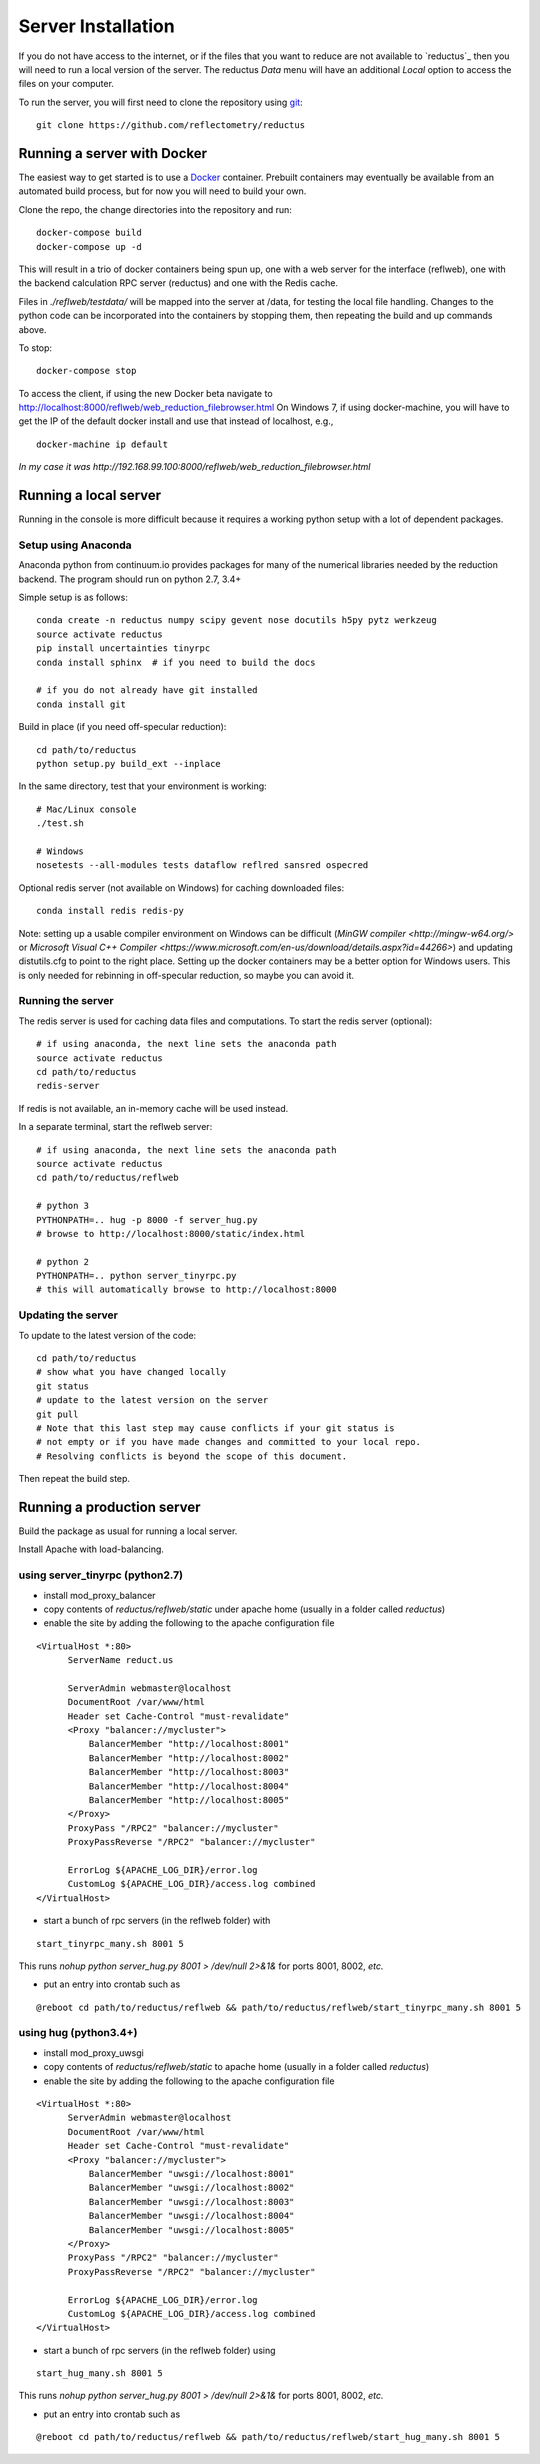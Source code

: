 ===================
Server Installation
===================

If you do not have access to the internet, or if the files that you want
to reduce are not available to `reductus`_ then you will need to run a
local version of the server. The reductus *Data* menu will have an
additional *Local* option to access the files on your computer.

To run the server, you will first need to clone the repository
using `git <https://git-scm.com/>`_::

    git clone https://github.com/reflectometry/reductus

Running a server with Docker
----------------------------

The easiest way to get started is to use a `Docker <https://www.docker.com>`_
container.  Prebuilt containers may eventually be available from an automated
build process, but for now you will need to build your own.

Clone the repo, the change directories into the repository and run::

    docker-compose build
    docker-compose up -d

This will result in a trio of docker containers being spun up, one with a
web server for the interface (reflweb), one with the backend calculation
RPC server (reductus) and one with the Redis cache.

Files in `./reflweb/testdata/` will be mapped into the server at /data, for
testing the local file handling. Changes to the python code can be
incorporated into the containers by stopping them, then repeating
the build and up commands above.

To stop::

    docker-compose stop

To access the client, if using the new Docker beta navigate to
http://localhost:8000/reflweb/web_reduction_filebrowser.html
On Windows 7, if using docker-machine, you will have to get the IP of
the default docker install and use that instead of localhost, e.g.,

::

    docker-machine ip default

*In my case it was http://192.168.99.100:8000/reflweb/web_reduction_filebrowser.html*


Running a local server
----------------------

Running in the console is more difficult because it requires a working python
setup with a lot of dependent packages.

Setup using Anaconda
~~~~~~~~~~~~~~~~~~~~

Anaconda python from continuum.io provides packages for many of the numerical
libraries needed by the reduction backend.  The program should run on python
2.7, 3.4+

Simple setup is as follows::

    conda create -n reductus numpy scipy gevent nose docutils h5py pytz werkzeug
    source activate reductus
    pip install uncertainties tinyrpc
    conda install sphinx  # if you need to build the docs

    # if you do not already have git installed
    conda install git

Build in place (if you need off-specular reduction)::

    cd path/to/reductus
    python setup.py build_ext --inplace

In the same directory, test that your environment is working::

    # Mac/Linux console
    ./test.sh

    # Windows
    nosetests --all-modules tests dataflow reflred sansred ospecred

Optional redis server (not available on Windows) for caching downloaded files::

    conda install redis redis-py

Note: setting up a usable compiler environment on Windows can be difficult
(`MinGW compiler <http://mingw-w64.org/>` or
`Microsoft Visual C++ Compiler <https://www.microsoft.com/en-us/download/details.aspx?id=44266>`)
and updating distutils.cfg to point to the right place.  Setting up the
docker containers may be a better option for Windows users.  This is only
needed for rebinning in off-specular reduction, so maybe you can avoid it.

Running the server
~~~~~~~~~~~~~~~~~~

The redis server is used for caching data files and computations.
To start the redis server (optional)::

    # if using anaconda, the next line sets the anaconda path
    source activate reductus
    cd path/to/reductus
    redis-server

If redis is not available, an in-memory cache will be used instead.

In a separate terminal, start the reflweb server::

    # if using anaconda, the next line sets the anaconda path
    source activate reductus
    cd path/to/reductus/reflweb

    # python 3
    PYTHONPATH=.. hug -p 8000 -f server_hug.py
    # browse to http://localhost:8000/static/index.html

    # python 2
    PYTHONPATH=.. python server_tinyrpc.py
    # this will automatically browse to http://localhost:8000

Updating the server
~~~~~~~~~~~~~~~~~~~

To update to the latest version of the code::

    cd path/to/reductus
    # show what you have changed locally
    git status
    # update to the latest version on the server
    git pull
    # Note that this last step may cause conflicts if your git status is
    # not empty or if you have made changes and committed to your local repo.
    # Resolving conflicts is beyond the scope of this document.

Then repeat the build step.

Running a production server
---------------------------

Build the package as usual for running a local server.

Install Apache with load-balancing.

using server_tinyrpc (python2.7)
~~~~~~~~~~~~~~~~~~~~~~~~~~~~~~~~

* install mod_proxy_balancer
* copy contents of `reductus/reflweb/static` under apache home
  (usually in a folder called `reductus`)
* enable the site by adding the following to the apache configuration file

::

  <VirtualHost *:80>
        ServerName reduct.us

        ServerAdmin webmaster@localhost
        DocumentRoot /var/www/html
        Header set Cache-Control "must-revalidate"
        <Proxy "balancer://mycluster">
            BalancerMember "http://localhost:8001"
            BalancerMember "http://localhost:8002"
            BalancerMember "http://localhost:8003"
            BalancerMember "http://localhost:8004"
            BalancerMember "http://localhost:8005"
        </Proxy>
        ProxyPass "/RPC2" "balancer://mycluster"
        ProxyPassReverse "/RPC2" "balancer://mycluster"

        ErrorLog ${APACHE_LOG_DIR}/error.log
        CustomLog ${APACHE_LOG_DIR}/access.log combined
  </VirtualHost>

* start a bunch of rpc servers (in the reflweb folder) with

::

    start_tinyrpc_many.sh 8001 5

This runs `nohup python server_hug.py 8001 > /dev/null 2>&1&` for ports
8001, 8002, *etc.*

* put an entry into crontab such as

::

    @reboot cd path/to/reductus/reflweb && path/to/reductus/reflweb/start_tinyrpc_many.sh 8001 5



using hug (python3.4+)
~~~~~~~~~~~~~~~~~~~~~~

* install mod_proxy_uwsgi
* copy contents of `reductus/reflweb/static` to apache home
  (usually in a folder called `reductus`)
* enable the site by adding the following to the apache configuration file

::

  <VirtualHost *:80>
        ServerAdmin webmaster@localhost
        DocumentRoot /var/www/html
        Header set Cache-Control "must-revalidate"
        <Proxy "balancer://mycluster">
            BalancerMember "uwsgi://localhost:8001"
            BalancerMember "uwsgi://localhost:8002"
            BalancerMember "uwsgi://localhost:8003"
            BalancerMember "uwsgi://localhost:8004"
            BalancerMember "uwsgi://localhost:8005"
        </Proxy>
        ProxyPass "/RPC2" "balancer://mycluster"
        ProxyPassReverse "/RPC2" "balancer://mycluster"

        ErrorLog ${APACHE_LOG_DIR}/error.log
        CustomLog ${APACHE_LOG_DIR}/access.log combined
  </VirtualHost>

* start a bunch of rpc servers (in the reflweb folder) using

::

    start_hug_many.sh 8001 5

This runs `nohup python server_hug.py 8001 > /dev/null 2>&1&` for ports
8001, 8002, *etc.*

* put an entry into crontab such as

::

    @reboot cd path/to/reductus/reflweb && path/to/reductus/reflweb/start_hug_many.sh 8001 5
